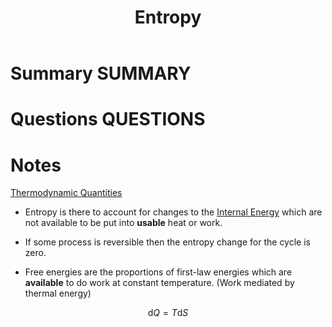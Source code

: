 #+TITLE: Entropy
* Summary :SUMMARY:
* Questions :QUESTIONS:
* Notes
  :LOGBOOK:
  CLOCK: [2021-03-05 Fri 12:34]--[2021-03-05 Fri 12:53] =>  0:19
  :END:

  [[file:2021-03-05--12-12-23--thermodynamic_quantities.org][Thermodynamic Quantities]]

  - Entropy is there to account for changes to the [[file:2021-03-05--12-04-48--internal_energy.org][Internal Energy]]
    which are not available to be put into *usable* heat or work.

  - If some process is reversible then the entropy change for the
    cycle is zero.

  - Free energies are the proportions of first-law energies which are
    *available* to do work at constant temperature. (Work mediated by
    thermal energy)


  \[ \text{d}Q = T \text{d} S \]
